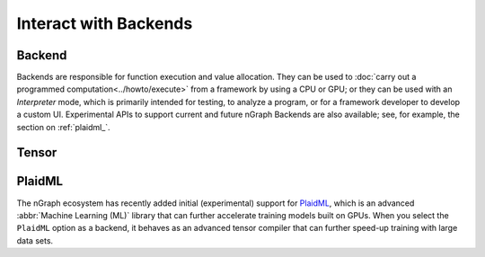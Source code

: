 .. index.rst


#######################
Interact with Backends 
#######################

Backend
========

Backends are responsible for function execution and value allocation. They 
can be used to :doc:`carry out a programmed computation<../howto/execute>`
from a framework by using a CPU or GPU; or they can be used with an *Interpreter* 
mode, which is primarily intended for testing, to analyze a program, or for a 
framework developer to develop a custom UI. Experimental APIs to support 
current and future nGraph Backends are also available; see, for example, the 
section on :ref:`plaidml_`.


.. figure:: ../graphics/backend-dgm.png
   :width: 650px


.. doxygenclass:: ngraph::runtime::Backend
   :project: ngraph
   :members:



Tensor
=======

.. doxygenclass:: ngraph::runtime::Tensor
   :project: ngraph
   :members:



.. _plaidml_:

PlaidML
========

The nGraph ecosystem has recently added initial (experimental) support for `PlaidML`_,
which is an advanced :abbr:`Machine Learning (ML)` library that can further
accelerate training models built on GPUs. When you select the ``PlaidML`` option
as a backend, it behaves as an advanced tensor compiler that can further speed-up
training with large data sets.

.. doxygenclass:: ngraph::runtime::plaidml::PlaidML_Backend
   :project: ngraph
   :members:



.. _PlaidML: https://github.com/plaidml
